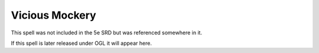 
.. _srd:vicious-mockery:

Vicious Mockery
-------------------------------------------------------------

This spell was not included in the 5e SRD but was referenced somewhere in it.

If this spell is later released under OGL it will appear here.
